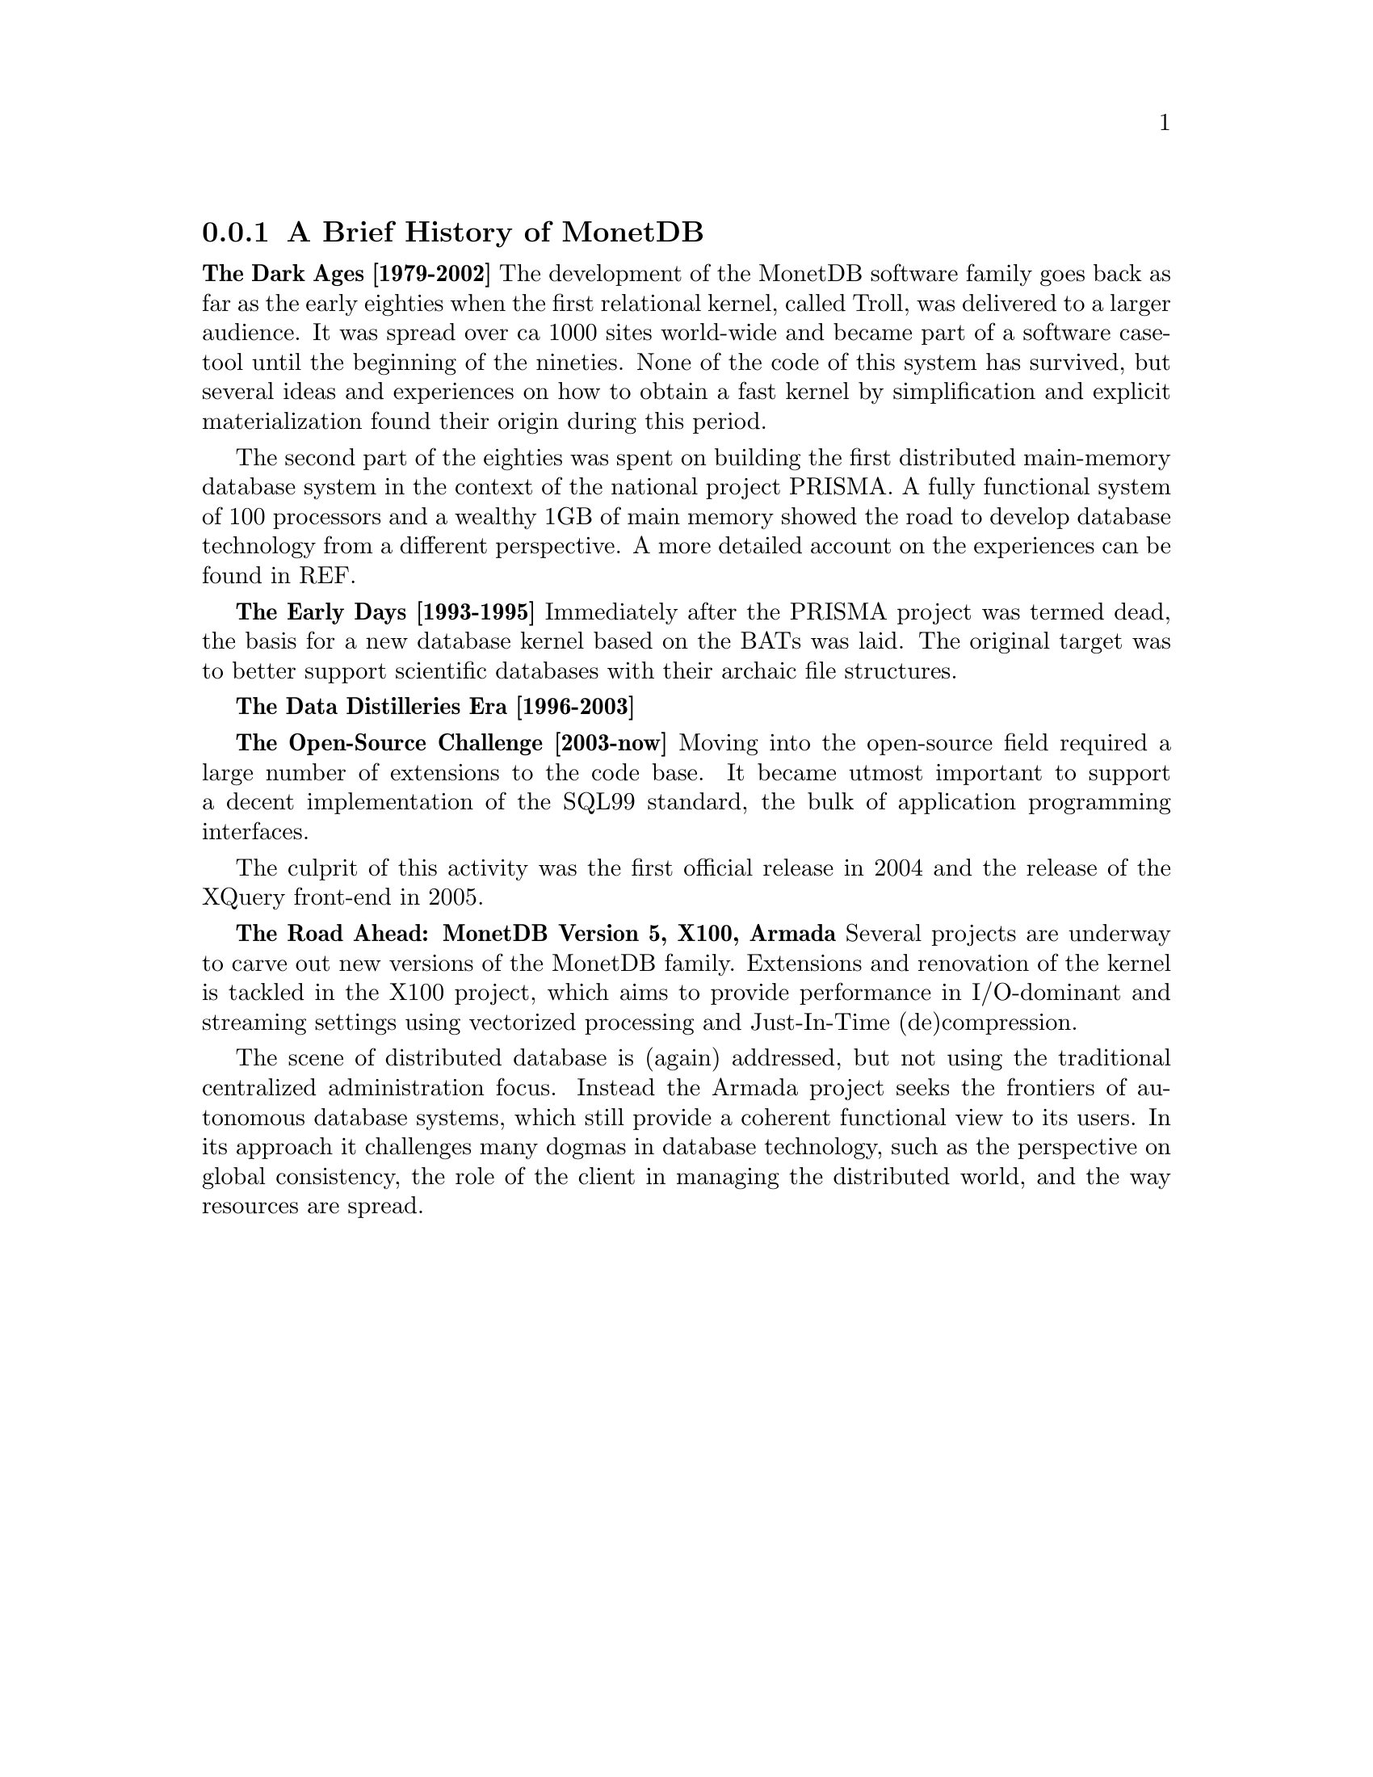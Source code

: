 @node The History of MonetDB, , When not to consider MonetDB, TOC
@subsection A Brief History of MonetDB
@strong{The Dark Ages [1979-2002]}
The development of the MonetDB software family goes back as far as the
early eighties when the first relational kernel, called Troll, was delivered to
a larger audience. It was spread over ca 1000 sites world-wide and became part
of a software case-tool until the beginning of the nineties.
@c not very comprehensive (what? until the beginning of the 90s?)
None of the code of this system has survived, but several ideas and
experiences on how to obtain a fast kernel by simplification and
explicit materialization found their origin during this period.

The second part of the eighties was spent on building the first
distributed main-memory database system in the context of the
@c main-memory vs. main memory ?? should do a grep on both
@c throughout the documentation and make the spelling consistent
national project PRISMA. A fully functional system of 100
processors and a wealthy 1GB of main memory showed the road
to develop database technology from a different perspective.
A more detailed account on the experiences can be found in REF.

@strong{The Early Days [1993-1995]}
Immediately after the PRISMA project was termed dead, the basis
for a new database kernel based on the BATs was laid.
The original target was to better support scientific databases
with their archaic file structures.

@strong{The Data Distilleries Era [1996-2003]}

@strong{The Open-Source Challenge [2003-now]}
Moving into the open-source field required a large number of
extensions to the code base. It became utmost important to
support a decent implementation of the SQL99 standard,
the bulk of application programming interfaces.

The culprit of this activity was the first official release in 2004
and the release of the XQuery front-end in 2005.

@strong{The Road Ahead: MonetDB Version 5, X100, Armada}
Several projects are underway to carve out new versions of
the MonetDB family. Extensions and renovation of the kernel
is tackled in the X100 project, which aims to provide 
performance in I/O-dominant and streaming settings using
vectorized processing and Just-In-Time (de)compression.

The scene of distributed database is (again) addressed, but not
using the traditional centralized administration focus. Instead
the Armada project seeks the frontiers of autonomous database systems, which
still provide a coherent functional view to its users.
In its approach it challenges many dogmas in database technology, such
as the perspective on global consistency, the role of the client in
managing the distributed world, and the way resources are spread.
